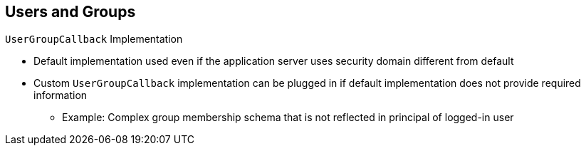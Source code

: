 :scrollbar:
:data-uri:


== Users and Groups
.`UserGroupCallback` Implementation

* Default implementation used even if the application server uses security domain different from default
* Custom `UserGroupCallback` implementation can be plugged in if default implementation does not provide required information
** Example: Complex group membership schema that is not reflected in principal of logged-in user

ifdef::showscript[]

Transcript:

This default implementation is used even if the application server uses a security domain different from the default (property files).

It is important to note that a custom `UserGroupCallback` implementation can be plugged in if the default implementation does not provide the required information. For example, sometimes you need to build a complex group membership schema that is not reflected in the principal information of the logged-in user. In some cases, the client-side LDAP implementation defines generic roles, and you need to define roles that are particular to your process implementation, such as separating the sales department into `sales-product-A` and `sales-product-B`. The LDAP implementation of those groups needs to be kept isolated from the organization roles. In this case, you could implement a custom `UserGroupCallback` that uses a mechanism like a database to identify the users that belong to these granular groups.

endif::showscript[]
